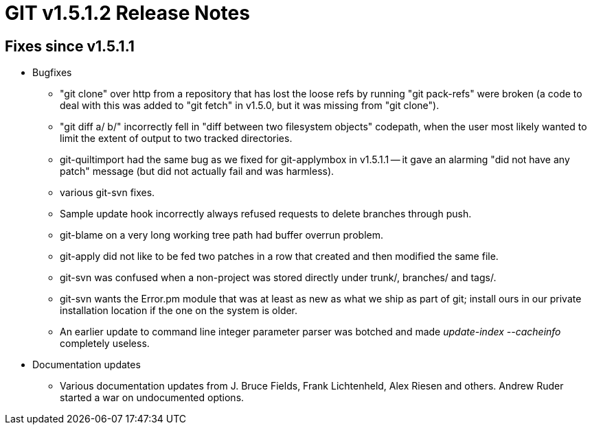 GIT v1.5.1.2 Release Notes
==========================

Fixes since v1.5.1.1
--------------------

* Bugfixes

  - "git clone" over http from a repository that has lost the
    loose refs by running "git pack-refs" were broken (a code to
    deal with this was added to "git fetch" in v1.5.0, but it
    was missing from "git clone").

  - "git diff a/ b/" incorrectly fell in "diff between two
    filesystem objects" codepath, when the user most likely
    wanted to limit the extent of output to two tracked
    directories.

  - git-quiltimport had the same bug as we fixed for
    git-applymbox in v1.5.1.1 -- it gave an alarming "did not
    have any patch" message (but did not actually fail and was
    harmless).

  - various git-svn fixes.

  - Sample update hook incorrectly always refused requests to
    delete branches through push.

  - git-blame on a very long working tree path had buffer
    overrun problem.

  - git-apply did not like to be fed two patches in a row that created
    and then modified the same file.

  - git-svn was confused when a non-project was stored directly under
    trunk/, branches/ and tags/.

  - git-svn wants the Error.pm module that was at least as new
    as what we ship as part of git; install ours in our private
    installation location if the one on the system is older.

  - An earlier update to command line integer parameter parser was
    botched and made 'update-index --cacheinfo' completely useless.


* Documentation updates

  - Various documentation updates from J. Bruce Fields, Frank
    Lichtenheld, Alex Riesen and others.  Andrew Ruder started a
    war on undocumented options.
